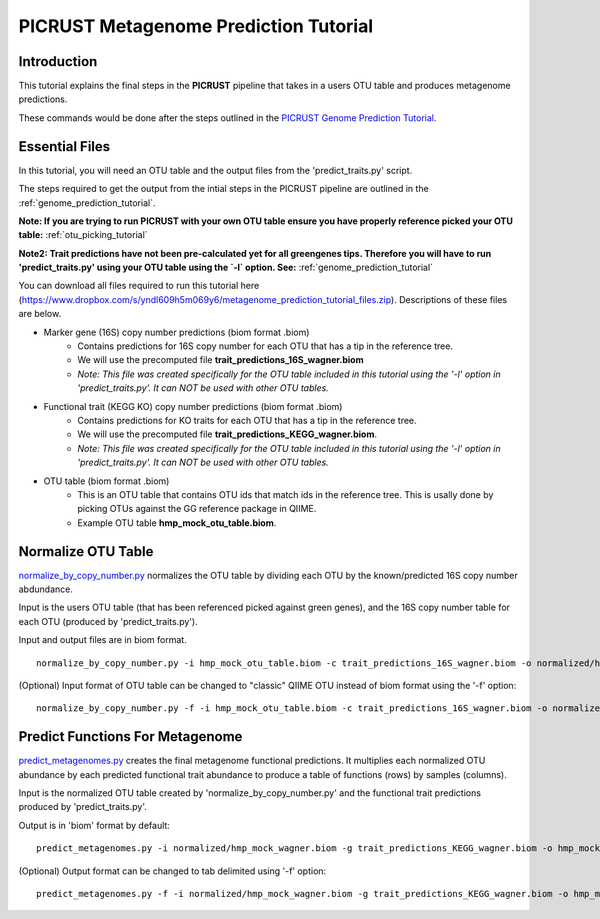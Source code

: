 .. _metagenome_prediction_tutorial:

PICRUST Metagenome Prediction Tutorial
======================================

Introduction
------------
This tutorial explains the final steps in the **PICRUST** pipeline that takes in a users OTU table and produces metagenome predictions. 

These commands would be done after the steps outlined in the `PICRUST Genome Prediction Tutorial <./genome_prediction.html>`_. 

Essential Files
---------------

In this tutorial, you will need an OTU table and the output files from the 'predict_traits.py' script. 

The steps required to get the output from the intial steps in the PICRUST pipeline are outlined in the :ref:`genome_prediction_tutorial`.

**Note: If you are trying to run PICRUST with your own OTU table ensure you have properly reference picked your OTU table:** :ref:`otu_picking_tutorial`

**Note2: Trait predictions have not been pre-calculated yet for all greengenes tips. Therefore you will have to run 'predict_traits.py' using your OTU table using the `-l` option. See:** :ref:`genome_prediction_tutorial`

You can download all files required to run this tutorial here (https://www.dropbox.com/s/yndl609h5m069y6/metagenome_prediction_tutorial_files.zip). Descriptions of these files are below. 

* Marker gene (16S) copy number predictions (biom format .biom)
    * Contains predictions for 16S copy number for each OTU that has a tip in the reference tree. 
    * We will use the precomputed file **trait_predictions_16S_wagner.biom**
    * *Note: This file was created specifically for the OTU table included in this tutorial using the '-l' option in 'predict_traits.py'. It can NOT be used with other OTU tables.* 

* Functional trait (KEGG KO) copy number predictions (biom format .biom)
    * Contains predictions for KO traits for each OTU that has a tip in the reference tree. 
    * We will use the precomputed file **trait_predictions_KEGG_wagner.biom**.
    * *Note: This file was created specifically for the OTU table included in this tutorial using the '-l' option in 'predict_traits.py'. It can NOT be used with other OTU tables.*

* OTU table (biom format .biom)
    * This is an OTU table that contains OTU ids that match ids in the reference tree. This is usally done by picking OTUs against the GG reference package in QIIME.
    * Example OTU table  **hmp_mock_otu_table.biom**.


Normalize OTU Table
-------------------
`normalize_by_copy_number.py <../scripts/normalize_by_copy_number.html>`_ normalizes the OTU table by dividing each OTU by the known/predicted 16S copy number abdundance.

Input is the users OTU table (that has been referenced picked against green genes), and the 16S copy number table for each OTU (produced by 'predict_traits.py').

Input and output files are in biom format. ::

	normalize_by_copy_number.py -i hmp_mock_otu_table.biom -c trait_predictions_16S_wagner.biom -o normalized/hmp_mock_wagner.biom

(Optional) Input format of OTU table can be changed to "classic" QIIME OTU instead of biom format using the '-f' option: ::

	 normalize_by_copy_number.py -f -i hmp_mock_otu_table.biom -c trait_predictions_16S_wagner.biom -o normalized/hmp_mock_wagner.biom

Predict Functions For Metagenome
--------------------------------
`predict_metagenomes.py <../scripts/predict_metagenomes.html>`_ creates the final metagenome functional predictions. It multiplies each normalized OTU abundance by each predicted functional trait abundance to produce a table of functions (rows) by samples (columns).

Input is the normalized OTU table created by 'normalize_by_copy_number.py' and the functional trait predictions produced by 'predict_traits.py'. 
 
Output is in 'biom' format by default: ::

	predict_metagenomes.py -i normalized/hmp_mock_wagner.biom -g trait_predictions_KEGG_wagner.biom -o hmp_mock_predictions_wagner.biom

(Optional) Output format can be changed to tab delimited using '-f' option: ::

	predict_metagenomes.py -f -i normalized/hmp_mock_wagner.biom -g trait_predictions_KEGG_wagner.biom -o hmp_mock_predictions_wagner.tab
